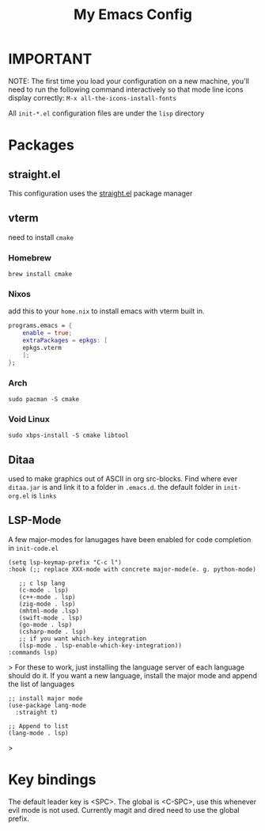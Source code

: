 #+TITLE: My Emacs Config

* IMPORTANT
 NOTE: The first time you load your configuration on a new machine, you'll
 need to run the following command interactively so that mode line icons
 display correctly:
 =M-x all-the-icons-install-fonts=

 All =init-*.el= configuration files are under the =lisp= directory
* Packages
** straight.el
This configuration uses the [[https://github.com/radian-software/straight.el][straight.el]] package manager
** vterm
need to install =cmake=
*** Homebrew 
#+begin_src
brew install cmake
#+end_src

*** Nixos
add this to your =home.nix= to install emacs with vterm built in.
#+begin_src nix
programs.emacs = {
	enable = true;
	extraPackages = epkgs: [
	epkgs.vterm
	];
};
#+end_src
*** Arch
#+begin_src
sudo pacman -S cmake
#+end_src

*** Void Linux
#+begin_src 
sudo xbps-install -S cmake libtool
#+end_src

** Ditaa
used to make graphics out of ASCII in org src-blocks. Find where ever =ditaa.jar= is and
link it to a folder in =.emacs.d=. the default folder in =init-org.el= is =links=

** LSP-Mode
A few major-modes for lanugages have been enabled for code completion in =init-code.el= 
#+begin_src elisp
  (setq lsp-keymap-prefix "C-c l")
  :hook (;; replace XXX-mode with concrete major-mode(e. g. python-mode)

	 ;; c lsp lang
     (c-mode . lsp)
     (c++-mode . lsp)
	 (zig-mode . lsp)
	 (mhtml-mode .lsp)
	 (swift-mode . lsp)
	 (go-mode . lsp)
	 (csharp-mode . lsp)
     ;; if you want which-key integration
     (lsp-mode . lsp-enable-which-key-integration))
  :commands lsp)
#+end_src>
For these to work, just installing the language server of each language should do it.
If you want a new language, install the major mode and append the list of languages
#+begin_src elisp
;; install major mode
(use-package lang-mode
  :straight t)

;; Append to list
(lang-mode . lsp)
#+end_src>



* Key bindings
The default leader key is <SPC>. The global is <C-SPC>, use this whenever
evil mode is not used. Currently magit and dired need to use the global
prefix.
